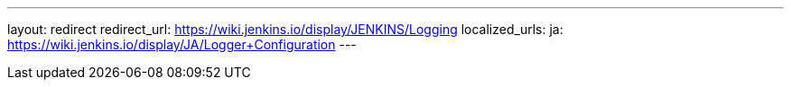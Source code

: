 ---
layout: redirect
redirect_url: https://wiki.jenkins.io/display/JENKINS/Logging
localized_urls:
  ja: https://wiki.jenkins.io/display/JA/Logger+Configuration
---
